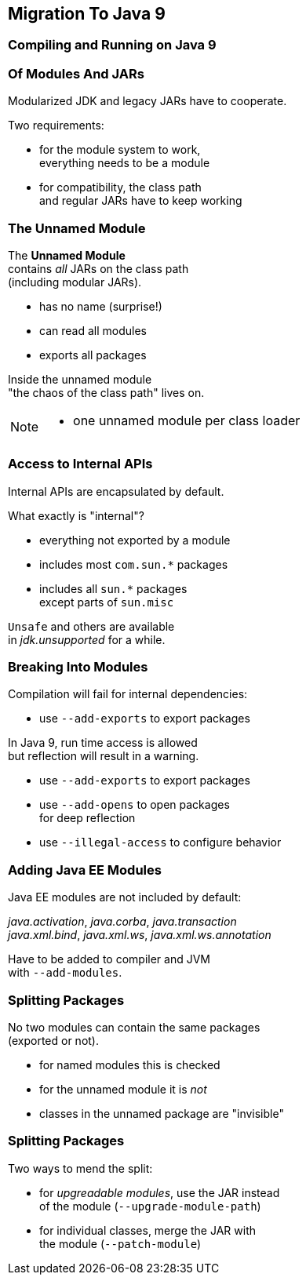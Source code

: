 == Migration To Java 9

++++
<h3>Compiling and Running on Java 9</h3>
++++

=== Of Modules And JARs

Modularized JDK and legacy JARs have to cooperate.

Two requirements:

* for the module system to work, +
everything needs to be a module
* for compatibility, the class path +
and regular JARs have to keep working


=== The Unnamed Module

The *Unnamed Module* +
contains _all_ JARs on the class path +
(including modular JARs).

* has no name (surprise!)
* can read all modules
* exports all packages

Inside the unnamed module +
"the chaos of the class path" lives on.

[NOTE.speaker]
--
* one unnamed module per class loader
--

=== Access to Internal APIs

Internal APIs are encapsulated by default.

What exactly is "internal"?

* everything not exported by a module
* includes most `com.sun.*` packages
* includes all `sun.*` packages +
except parts of `sun.misc`

`Unsafe` and others are available +
in _jdk.unsupported_ for a while.

=== Breaking Into Modules

Compilation will fail for internal dependencies:

* use `--add-exports` to export packages

In Java 9, run time access is allowed +
but reflection will result in a warning.

* use `--add-exports` to export packages
* use `--add-opens` to open packages +
for deep reflection
* use `--illegal-access` to configure behavior

=== Adding Java EE Modules

Java EE modules are not included by default:

_java.activation_, _java.corba_, _java.transaction_ +
_java.xml.bind_, _java.xml.ws_, _java.xml.ws.annotation_

Have to be added to compiler and JVM +
with `--add-modules`.

=== Splitting Packages

No two modules can contain the same packages +
(exported or not).

* for named modules this is checked
* for the unnamed module it is _not_
* classes in the unnamed package are "invisible"

=== Splitting Packages

Two ways to mend the split:

* for _upgreadable modules_, use the JAR instead +
of the module (`--upgrade-module-path`)
* for individual classes, merge the JAR with +
the module (`--patch-module`)

